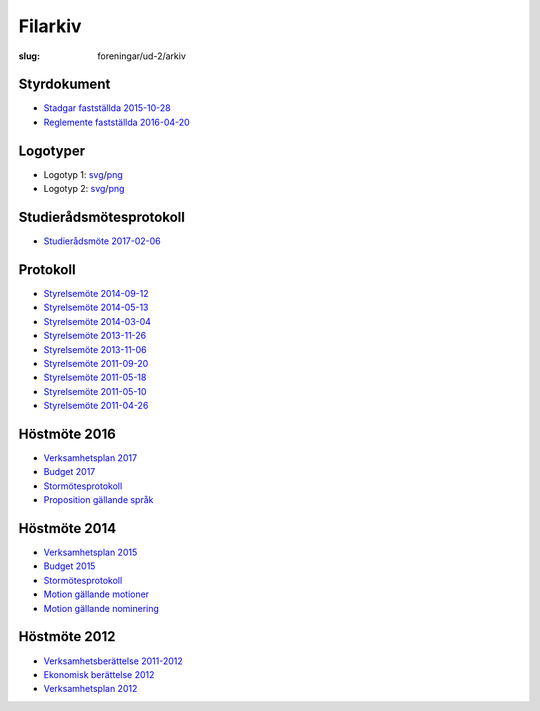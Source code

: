 Filarkiv
########

:slug: foreningar/ud-2/arkiv

Styrdokument
------------

-  `Stadgar fastställda
   2015-10-28 <http://www.datavetenskap.nu/wp-content/uploads/2016/01/UD-stadgar-151028.pdf>`__
-  `Reglemente fastställda
   2016-04-20 <http://www.datavetenskap.nu/wp-content/uploads/2011/11/UD-reglemente-160420.pdf>`__

 

Logotyper
---------

-  Logotyp 1:
   `svg <http://www.datavetenskap.nu/wp-content/uploads/2014/10/ud_center.svg>`__/`png <http://www.datavetenskap.nu/wp-content/uploads/2014/10/ud_center.png>`__
-  Logotyp 2:
   `svg <http://www.datavetenskap.nu/wp-content/uploads/2014/10/ud.svg>`__/`png <http://www.datavetenskap.nu/wp-content/uploads/2014/10/ud.png>`__

 

Studierådsmötesprotokoll
------------------------

-  `Studierådsmöte
   2017-02-06 <http://www.datavetenskap.nu/wp-content/uploads/2011/11/Protokoll_studier_d_6_2_17.pdf>`__

Protokoll
---------

-  `Styrelsemöte
   2014-09-12 <http://www.datavetenskap.nu/wp-content/uploads/2011/11/styrelsemote140912korrigerad.pdf>`__
-  `Styrelsemöte
   2014-05-13 <http://www.datavetenskap.nu/wp-content/uploads/2011/11/styrelsemöte140513.pdf>`__
-  `Styrelsemöte
   2014-03-04 <http://www.datavetenskap.nu/wp-content/uploads/2011/11/styrelsemote140304.pdf>`__
-  `Styrelsemöte
   2013-11-26 <http://www.datavetenskap.nu/wp-content/uploads/2011/11/styrelsemote131126.pdf>`__
-  `Styrelsemöte
   2013-11-06 <http://www.datavetenskap.nu/wp-content/uploads/2011/11/Styrelsemöte-131106.pdf>`__
-  `Styrelsemöte
   2011-09-20 <http://www.datavetenskap.nu/wp-content/uploads/2011/11/styrelsemöte20sep2011.pdf>`__
-  `Styrelsemöte
   2011-05-18 <http://www.datavetenskap.nu/wp-content/uploads/2011/11/styrelsemöte-18maj2011.pdf>`__
-  `Styrelsemöte
   2011-05-10 <http://www.datavetenskap.nu/wp-content/uploads/2011/11/styrelsemöte10maj20111.pdf>`__
-  `Styrelsemöte
   2011-04-26 <http://www.datavetenskap.nu/wp-content/uploads/2011/11/styrelsemötet26april20111.pdf>`__

 

Höstmöte 2016
-------------

-  `Verksamhetsplan
   2017 <http://www.datavetenskap.nu/wp-content/uploads/2016/11/verksamhetsplan-ud-2017.pdf>`__
-  `Budget
   2017 <http://www.datavetenskap.nu/wp-content/uploads/2016/11/Budget-2017-Blad1.pdf>`__
-  `Stormötesprotokoll <http://www.datavetenskap.nu/wp-content/uploads/2016/12/motesprotokoll_hostmote2016_UD.pdf>`__
-  `Proposition gällande
   språk <http://www.datavetenskap.nu/wp-content/uploads/2016/11/prop-gallande-sprak.pdf>`__

Höstmöte 2014
-------------

-  `Verksamhetsplan
   2015 <http://www.datavetenskap.nu/wp-content/uploads/2011/11/Verksamhets.pdf>`__
-  `Budget
   2015 <http://www.datavetenskap.nu/wp-content/uploads/2011/11/budget2015.pdf>`__
-  `Stormötesprotokoll <http://www.datavetenskap.nu/wp-content/uploads/2011/11/Stormotesprotokoll141112.pdf>`__
-  `Motion gällande
   motioner <http://www.datavetenskap.nu/wp-content/uploads/2011/11/motion-gallande-motioner.pdf>`__
-  `Motion gällande
   nominering <http://www.datavetenskap.nu/wp-content/uploads/2011/11/motion-gallande-nominering.pdf>`__

 

Höstmöte 2012
-------------

- `Verksamhetsberättelse
  2011-2012 <http://www.datavetenskap.nu/wp-content/uploads/2011/11/Verksamhetsberättelse2011-2012.pdf>`__
- `Ekonomisk berättelse
  2012 <http://www.datavetenskap.nu/wp-content/uploads/2011/11/EkonomiskBerättelse20121.pdf>`__
- `Verksamhetsplan
  2012 <http://www.datavetenskap.nu/wp-content/uploads/2011/11/Verksamhetsplan-2012.pdf>`__
